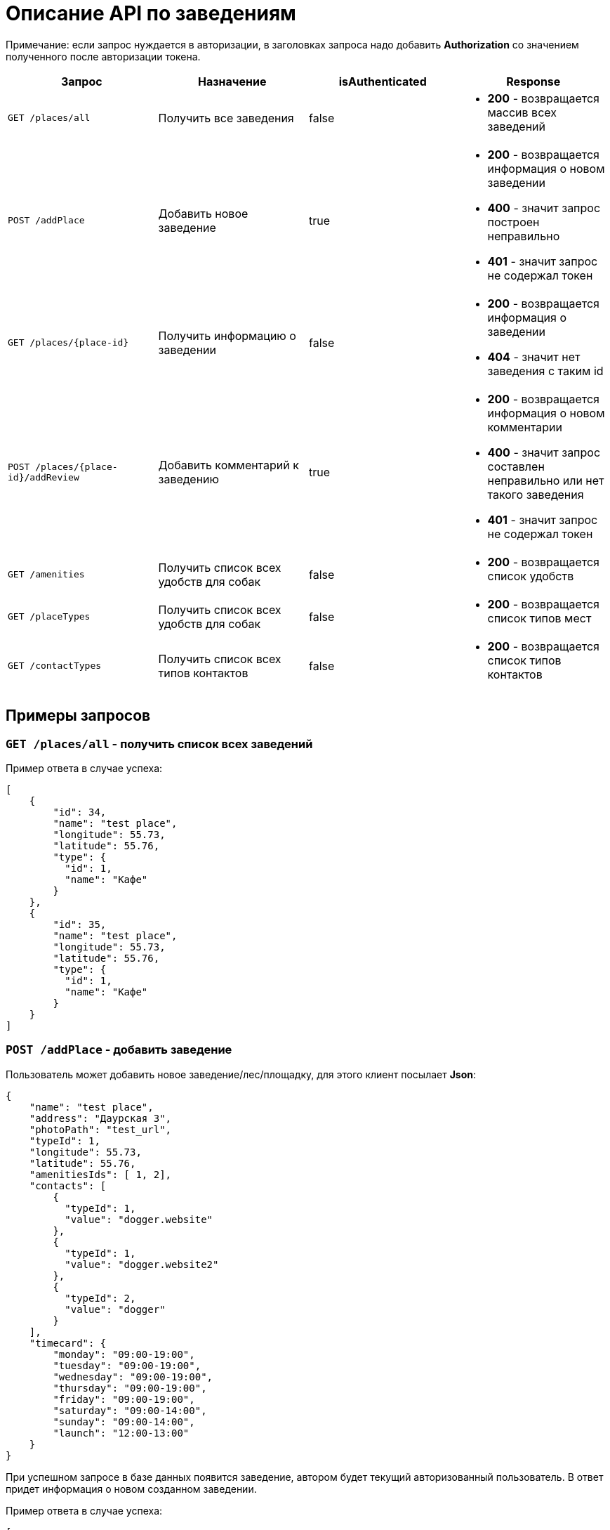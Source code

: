 = Описание API по заведениям

Примечание: если запрос нуждается в авторизации, в заголовках запроса надо добавить *Authorization* со значением
полученного после авторизации токена.

|===
|Запрос | Назначение | isAuthenticated | Response

|`GET /places/all`
| Получить все заведения
| false
a|
* *200* - возвращается массив всех заведений


|`POST /addPlace`
| Добавить новое заведение
| true
a|
* *200* - возвращается информация о новом заведении
* *400* - значит запрос построен неправильно
* *401* - значит запрос не содержал токен


|`GET /places/{place-id}`
| Получить информацию о заведении
| false
a|
* *200* - возвращается информация о заведении
* *404* - значит нет заведения с таким id


|`POST /places/{place-id}/addReview`
| Добавить комментарий к заведению
| true
a|
* *200* - возвращается информация о новом комментарии
* *400* - значит запрос составлен неправильно или нет такого заведения
* *401* - значит запрос не содержал токен

|`GET /amenities`
| Получить список всех удобств для собак
| false
a|
* *200* - возвращается список удобств

|`GET /placeTypes`
| Получить список всех удобств для собак
| false
a|
* *200* - возвращается список типов мест

|`GET /contactTypes`
| Получить список всех типов контактов
| false
a|
* *200* - возвращается список типов контактов
|===

== Примеры запросов

=== `GET /places/all` - получить список всех заведений

Пример ответа в случае успеха:

    [
        {
            "id": 34,
            "name": "test place",
            "longitude": 55.73,
            "latitude": 55.76,
            "type": {
              "id": 1,
              "name": "Кафе"
            }
        },
        {
            "id": 35,
            "name": "test place",
            "longitude": 55.73,
            "latitude": 55.76,
            "type": {
              "id": 1,
              "name": "Кафе"
            }
        }
    ]

=== `POST /addPlace` - добавить заведение

Пользователь может добавить новое заведение/лес/площадку, для этого клиент посылает *Json*:

    {
        "name": "test place",
        "address": "Даурская 3",
        "photoPath": "test_url",
        "typeId": 1,
        "longitude": 55.73,
        "latitude": 55.76,
        "amenitiesIds": [ 1, 2],
        "contacts": [
            {
              "typeId": 1,
              "value": "dogger.website"
            },
            {
              "typeId": 1,
              "value": "dogger.website2"
            },
            {
              "typeId": 2,
              "value": "dogger"
            }
        ],
        "timecard": {
            "monday": "09:00-19:00",
            "tuesday": "09:00-19:00",
            "wednesday": "09:00-19:00",
            "thursday": "09:00-19:00",
            "friday": "09:00-19:00",
            "saturday": "09:00-14:00",
            "sunday": "09:00-14:00",
            "launch": "12:00-13:00"
        }
    }

При успешном запросе в базе данных появится заведение, автором будет текущий авторизованный пользователь.
В ответ придет информация о новом созданном заведении.

Пример ответа в случае успеха:

    [
        {
            "id": 1,
            "name": "test place",
            "photo_path": "test_url",
            "address": "Даурская 3",
            "longitude": 55.73,
            "latitude": 55.76,
            "type": {
                "id": 1,
                "name": "Кафе"
            },
            "amenities": [
                {
                  "id": 1,
                  "name": "Вода"
                },
                {
                  "id": 7,
                  "name": "Скамейки"
                }
            ],
            "timecard": {
                "id": 7,
                "monday": "09:00-19:00",
                "tuesday": "09:00-19:00",
                "wednesday": "09:00-19:00",
                "thursday": "09:00-19:00",
                "friday": "09:00-19:00",
                "saturday": "09:00-19:00",
                "sunday": "09:00-19:00",
                "launch": "12:00-13:00"
            },
            "contacts": [
                {
                  "id": 34,
                  "type": {
                    "id": 1,
                    "name": "Сайт"
                  },
                  "value": "dogger.website"
                },
                {
                  "id": 35,
                  "type": {
                    "id": 1,
                    "name": "Сайт"
                  },
                  "value": "dogger.website2"
                },
                {
                  "id": 36,
                  "type": {
                    "id": 2,
                    "name": "Инстаграм"
                  },
                  "value": "dogger"
                }
            ],
            "rating": 5.0,
            "reviews_count": 2,
            "reviews": [
                {
                    "id": 14,
                    "comment": "beautiful place",
                    "date": "2020-07-04T12:14:28.857+0000",
                    "score": 5,
                    "author": {
                        "id": 3,
                        "name": "test",
                        "surname": "Ard",
                        "photo_path": "test_url"
                    },
                    "attachments": [
                        "test_url",
                        "test_url2"
                    ]
                },
                {
                    "id": 15,
                    "comment": "beautiful place",
                    "date": "2020-07-04T12:47:16.786+0000",
                    "score": 5,
                    "author": {
                        "id": 3,
                        "name": "test",
                        "surname": "Ard",
                        "photo_path": "test_url"
                    },
                    "attachments": [
                        "test_url",
                        "test_url2"
                    ]
                }
            ]
        }
    ]

=== `GET /places/{place-id}` - получить информацию о заведении

Пример ответа в случае успеха: см. `POST /addPlace`

=== `POST /places/{place-id}/addReview` - добавить комментарий

Пользователь может добавить комментарий к заведению/лесу/площадке, для этого клиент посылает *Json* c:

    {
        "comment": "beautiful place",
        "score": 5,
        "attachments": [
            "test_url",
            "test_url2"
        ]
    }

*score должен быть not null*

Пример ответа в случае успеха:

    {
        "id": 10,
        "comment": "beautiful place",
        "date": "2020-06-24T14:43:28.500+0000",
        "score": 5,
        "author": {
            "id": 5,
            "name": "aina",
            "surname": "test",
            "photo_path": "test_url",
        },
        "attachments": [
            "test_url",
            "test_url2"
        ]
    }

=== `GET /amenities` - получить список всех удобств для собак

Пример ответа:

    [
      {
        "id": 1,
        "name": "Вода"
      },
      {
        "id": 2,
        "name": "Лакомства"
      },
      {
        "id": 3,
        "name": "Можно с собакой внутри"
      },
      {
        "id": 4,
        "name": "Можно с собакой на террасе"
      },
      {
        "id": 5,
        "name": "Тренировчный комплекс"
      },
      {
        "id": 6,
        "name": "Можно отстегнуть с поводка"
      },
      {
        "id": 7,
        "name": "Скамейки"
      },
      {
        "id": 8,
        "name": "Озеро или река поблизости"
      },
      {
        "id": 9,
        "name": "Урны для отходов"
      }
    ]

=== `GET /placeTypes` - получить список всех типов мест

Пример ответа:

    [
      {
        "id": 1,
        "name": "Кафе"
      },
      {
        "id": 2,
        "name": "Бар"
      },
      {
        "id": 3,
        "name": "Кофейня"
      },
      {
        "id": 4,
        "name": "Ресторан"
      },
      {
        "id": 5,
        "name": "Лес"
      },
      {
        "id": 6,
        "name": "Парк"
      },
      {
        "id": 7,
        "name": "Пляж"
      },
      {
        "id": 8,
        "name": "Площадка для выгула"
      },
      {
        "id": 9,
        "name": "Площадка для аджилити"
      },
      {
        "id": 10,
        "name": "Продуктовый магазин"
      },
      {
        "id": 11,
        "name": "Зоомагазин"
      },
      {
        "id": 12,
        "name": "Ветеринарная клиника"
      },
      {
        "id": 13,
        "name": "Груминг"
      },
      {
        "id": 14,
        "name": "Торговые центры"
      }
    ]

=== `GET /contactTypes` - получить список всех типов мест

Пример ответа:

    [
      {
        "id": 1,
        "name": "Сайт"
      },
      {
        "id": 2,
        "name": "Инстаграм"
      },
      {
        "id": 3,
        "name": "Телеграм"
      },
      {
        "id": 4,
        "name": "Viber"
      },
      {
        "id": 5,
        "name": "Телефон"
      },
      {
        "id": 6,
        "name": "Whatsapp"
      },
      {
        "id": 7,
        "name": "Вконтакте"
      }
    ]